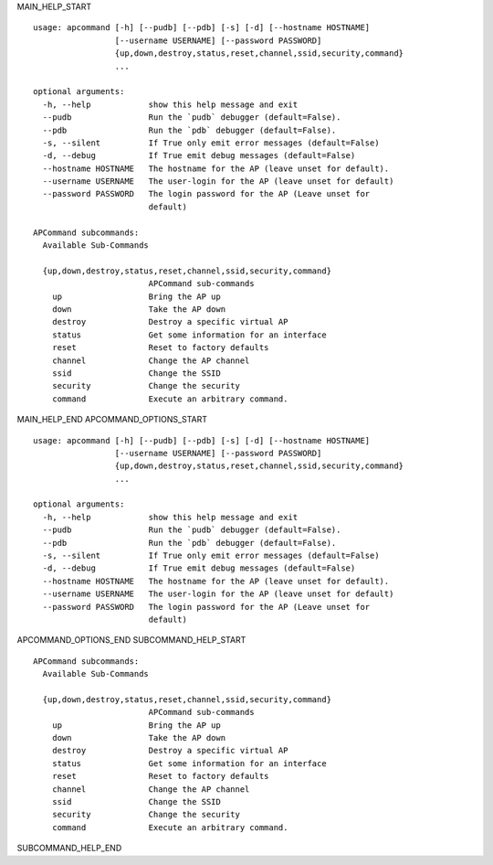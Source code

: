 MAIN_HELP_START

::

   usage: apcommand [-h] [--pudb] [--pdb] [-s] [-d] [--hostname HOSTNAME]
                    [--username USERNAME] [--password PASSWORD]
                    {up,down,destroy,status,reset,channel,ssid,security,command}
                    ...
   
   optional arguments:
     -h, --help            show this help message and exit
     --pudb                Run the `pudb` debugger (default=False).
     --pdb                 Run the `pdb` debugger (default=False).
     -s, --silent          If True only emit error messages (default=False)
     -d, --debug           If True emit debug messages (default=False)
     --hostname HOSTNAME   The hostname for the AP (leave unset for default).
     --username USERNAME   The user-login for the AP (leave unset for default)
     --password PASSWORD   The login password for the AP (Leave unset for
                           default)
   
   APCommand subcommands:
     Available Sub-Commands
   
     {up,down,destroy,status,reset,channel,ssid,security,command}
                           APCommand sub-commands
       up                  Bring the AP up
       down                Take the AP down
       destroy             Destroy a specific virtual AP
       status              Get some information for an interface
       reset               Reset to factory defaults
       channel             Change the AP channel
       ssid                Change the SSID
       security            Change the security
       command             Execute an arbitrary command.
MAIN_HELP_END
APCOMMAND_OPTIONS_START

::

   usage: apcommand [-h] [--pudb] [--pdb] [-s] [-d] [--hostname HOSTNAME]
                    [--username USERNAME] [--password PASSWORD]
                    {up,down,destroy,status,reset,channel,ssid,security,command}
                    ...
   
   optional arguments:
     -h, --help            show this help message and exit
     --pudb                Run the `pudb` debugger (default=False).
     --pdb                 Run the `pdb` debugger (default=False).
     -s, --silent          If True only emit error messages (default=False)
     -d, --debug           If True emit debug messages (default=False)
     --hostname HOSTNAME   The hostname for the AP (leave unset for default).
     --username USERNAME   The user-login for the AP (leave unset for default)
     --password PASSWORD   The login password for the AP (Leave unset for
                           default)
APCOMMAND_OPTIONS_END
SUBCOMMAND_HELP_START

::

   APCommand subcommands:
     Available Sub-Commands
   
     {up,down,destroy,status,reset,channel,ssid,security,command}
                           APCommand sub-commands
       up                  Bring the AP up
       down                Take the AP down
       destroy             Destroy a specific virtual AP
       status              Get some information for an interface
       reset               Reset to factory defaults
       channel             Change the AP channel
       ssid                Change the SSID
       security            Change the security
       command             Execute an arbitrary command.

SUBCOMMAND_HELP_END
